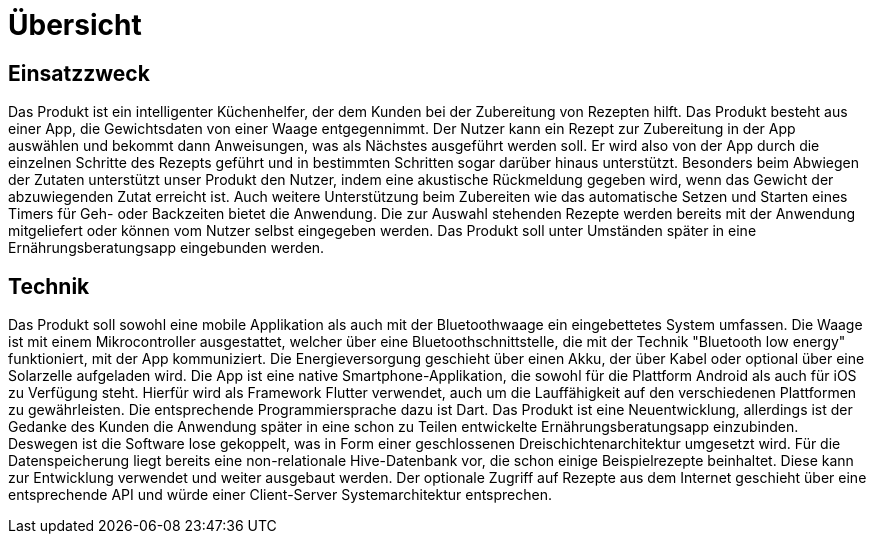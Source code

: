 [[sec:uebersicht]]
= Übersicht


[[sec:einsatzzweck]]
== Einsatzzweck
Das Produkt ist ein intelligenter Küchenhelfer, der dem Kunden bei der Zubereitung von Rezepten hilft. Das Produkt besteht aus einer App, die Gewichtsdaten von einer Waage entgegennimmt. Der Nutzer kann ein Rezept zur Zubereitung in der App auswählen und bekommt dann Anweisungen, was als Nächstes ausgeführt werden soll. Er wird also von der App durch die einzelnen Schritte des Rezepts geführt und in bestimmten Schritten sogar darüber hinaus unterstützt. Besonders beim Abwiegen der Zutaten unterstützt unser Produkt den Nutzer, indem eine akustische Rückmeldung gegeben wird, wenn das Gewicht der abzuwiegenden Zutat erreicht ist. Auch weitere Unterstützung beim Zubereiten wie das automatische Setzen und Starten eines Timers für Geh- oder Backzeiten bietet die Anwendung. Die zur Auswahl stehenden Rezepte werden bereits mit der Anwendung mitgeliefert oder können vom Nutzer selbst eingegeben werden. Das Produkt soll unter Umständen später in eine Ernährungsberatungsapp eingebunden werden.

[[sec:technik]]
== Technik

Das Produkt soll sowohl eine mobile Applikation als auch mit der Bluetoothwaage ein eingebettetes System umfassen. Die Waage ist mit einem Mikrocontroller ausgestattet, welcher über eine Bluetoothschnittstelle, die mit der Technik "Bluetooth low energy" funktioniert, mit der App kommuniziert. Die Energieversorgung geschieht über einen Akku, der über Kabel oder optional über eine Solarzelle aufgeladen wird.  Die App ist eine native Smartphone-Applikation, die sowohl für die Plattform Android als auch für iOS zu Verfügung steht. Hierfür wird als Framework Flutter verwendet, auch um die Lauffähigkeit auf den verschiedenen Plattformen zu gewährleisten. Die entsprechende Programmiersprache dazu ist Dart. Das Produkt ist eine Neuentwicklung, allerdings ist der Gedanke des Kunden die Anwendung später in eine schon zu Teilen entwickelte Ernährungsberatungsapp einzubinden. Deswegen ist die Software lose gekoppelt, was in Form einer geschlossenen Dreischichtenarchitektur umgesetzt wird. Für die Datenspeicherung liegt bereits eine non-relationale Hive-Datenbank vor, die schon einige Beispielrezepte beinhaltet. Diese kann zur Entwicklung verwendet und weiter ausgebaut werden. Der optionale Zugriff auf Rezepte aus dem Internet geschieht über eine entsprechende API und würde einer Client-Server Systemarchitektur entsprechen. 

